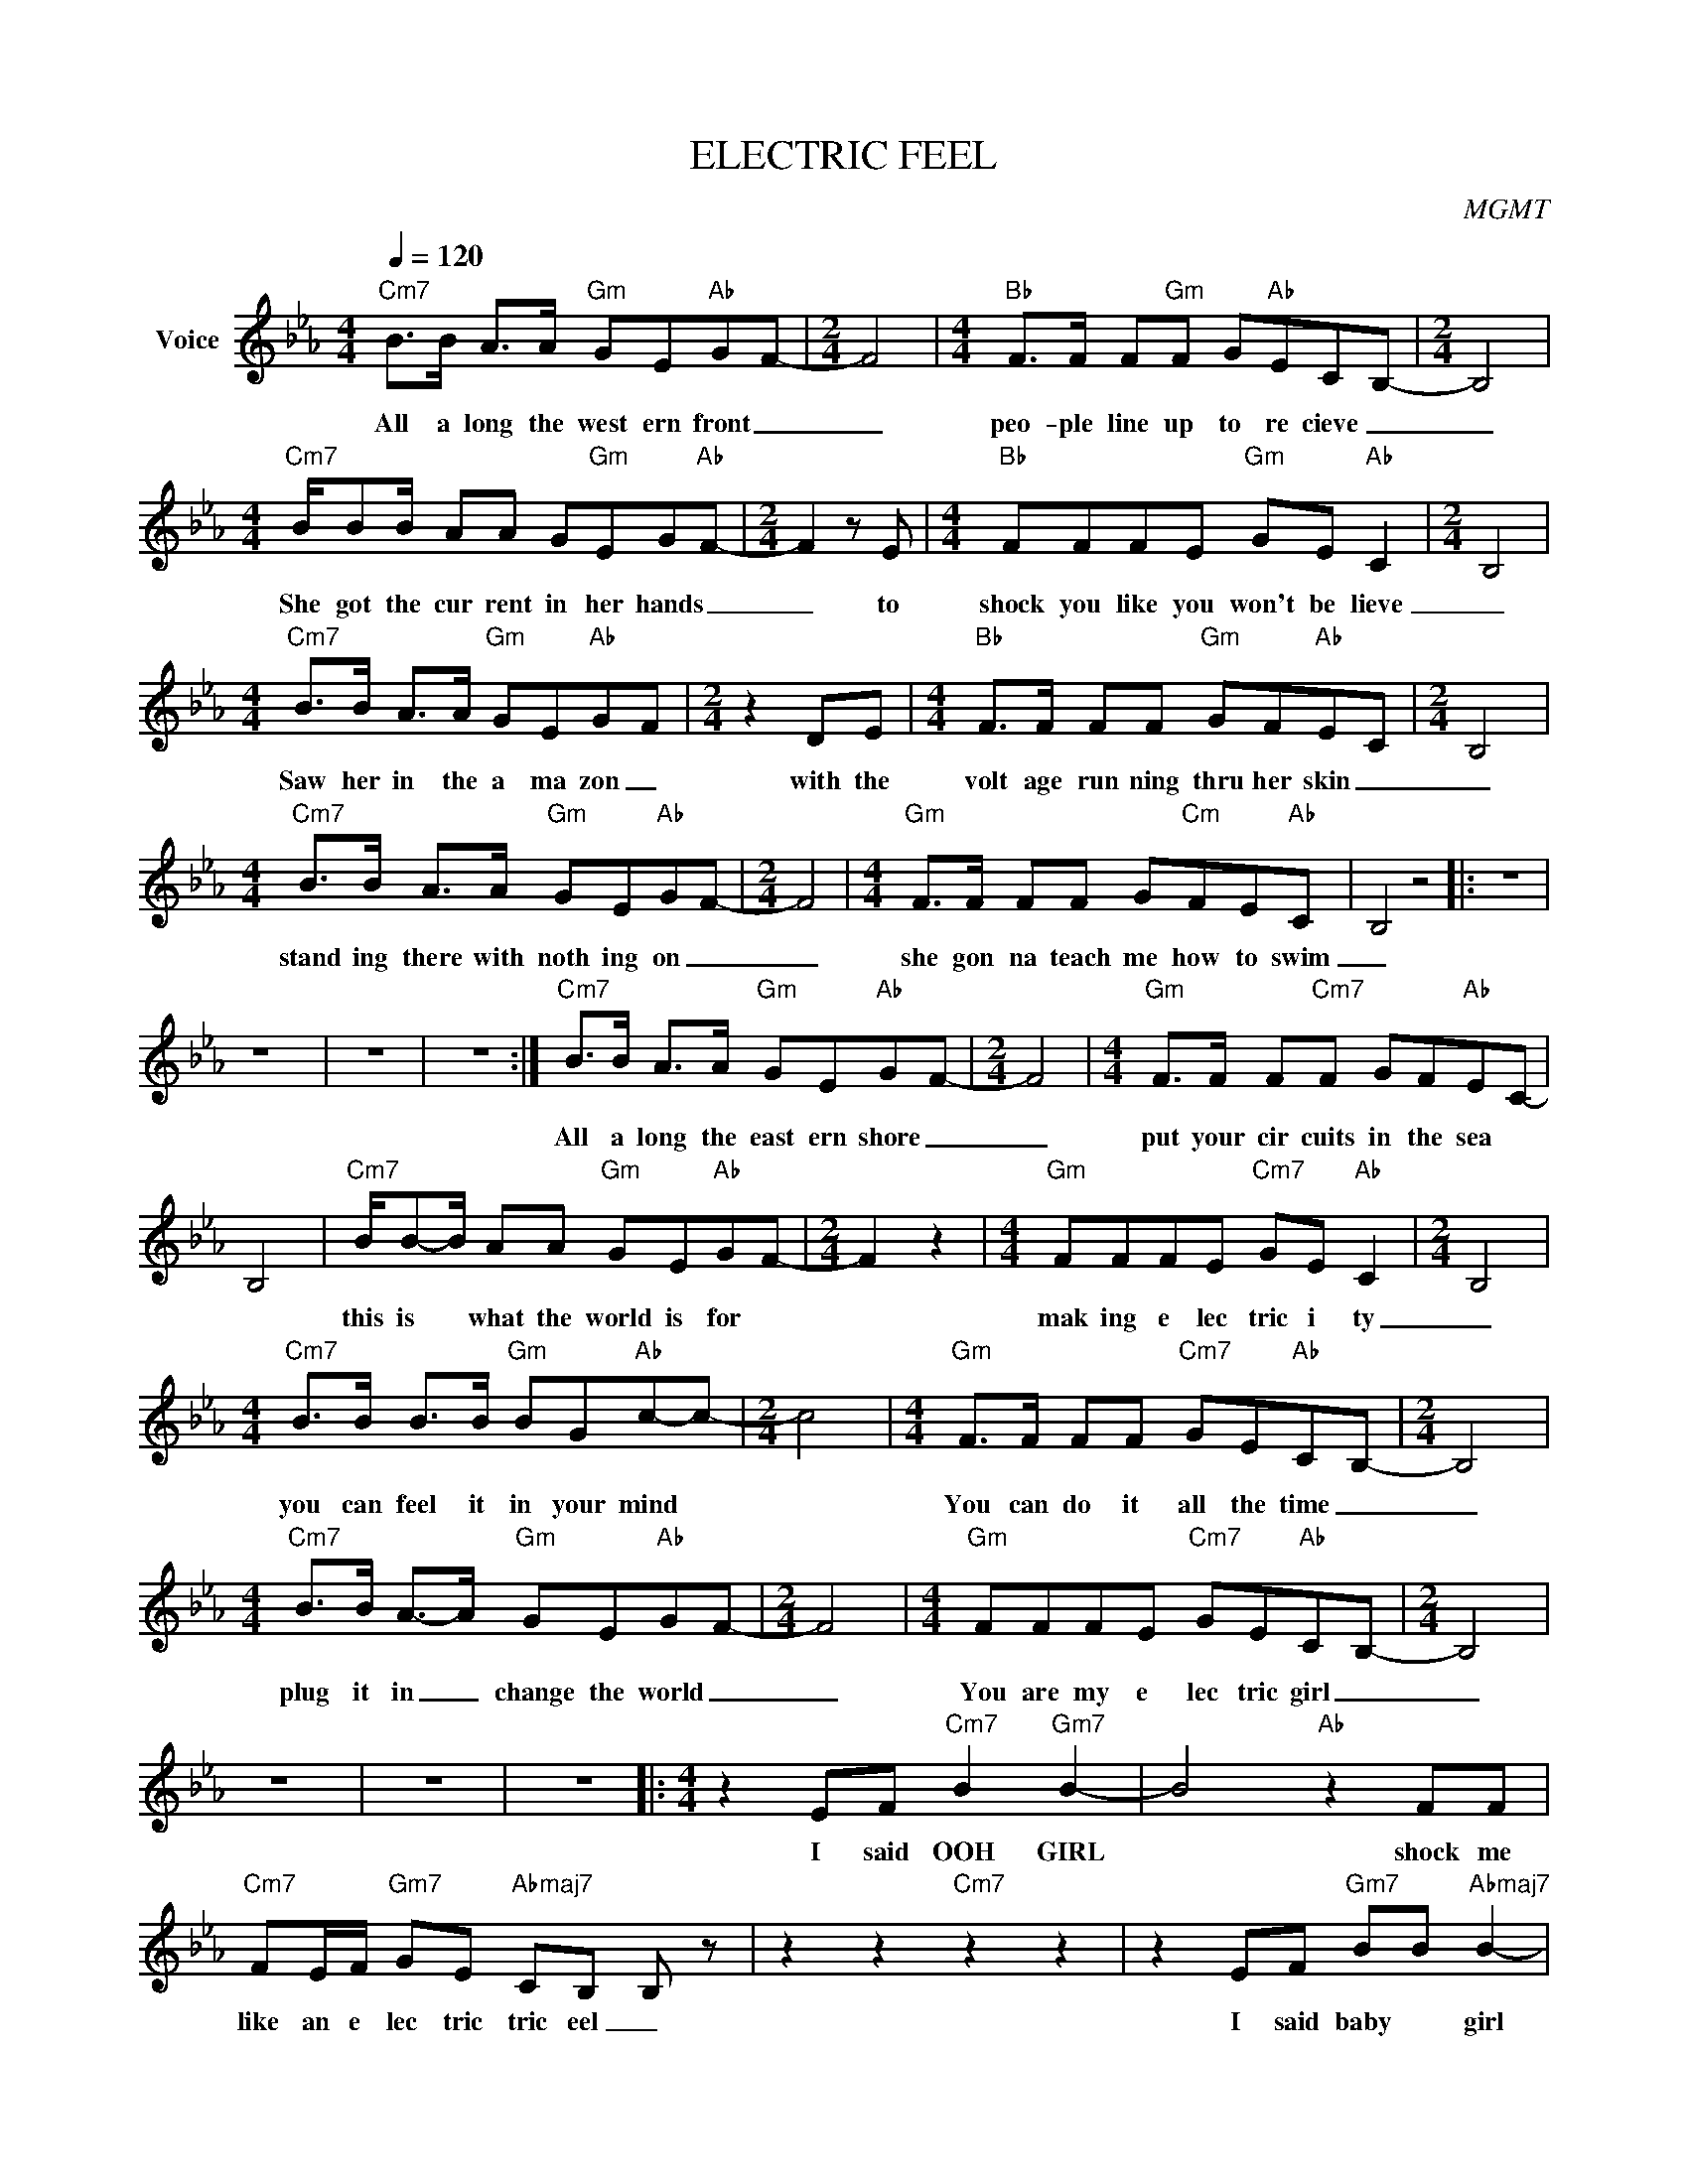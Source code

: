 X:1
T:ELECTRIC FEEL
C:MGMT
Z:All Rights Reserved
L:1/8
Q:1/4=120
M:4/4
K:Eb
V:1 treble nm="Voice"
%%MIDI program 0
V:1
"Cm7" B>B A>A"Gm" GE"Ab"G-F- |[M:2/4] F4 |[M:4/4]"Bb" F>F F"Gm"F G"Ab"EC-B,- |[M:2/4] B,4 | %4
w: All a long the west ern front _|_|peo- ple line up to re cieve _|_|
[M:4/4]"Cm7" B/BB/ AA G"Gm"EG"Ab"F- |[M:2/4] F2 z E |[M:4/4]"Bb" FFFE"Gm" GE"Ab" C2- |[M:2/4] B,4 | %8
w: She got the cur rent in her hands _|_ to|shock you like you won't be lieve|_|
[M:4/4]"Cm7" B>B A>A"Gm" GE"Ab"G-F |[M:2/4] z2 DE |[M:4/4]"Bb" F>F FF"Gm" GF"Ab"E-C |[M:2/4] B,4 | %12
w: Saw her in the a ma zon _|with the|volt age run ning thru her skin _|_|
[M:4/4]"Cm7" B>B A>A"Gm" GE"Ab"G-F- |[M:2/4] F4 |[M:4/4]"Gm" F>F FF G"Cm"FE-"Ab"C | B,4 z4 |: z8 | %17
w: stand ing there with noth ing on _|_|she gon na teach me how to swim|_||
 z8 | z8 | z8 :|"Cm7" B>B A>A"Gm" GE"Ab"G-F- |[M:2/4] F4 |[M:4/4]"Gm" F>F F"Cm7"F GF"Ab"E-C- | %23
w: |||All a long the east ern shore _|_|put your cir cuits in the sea *|
 B,4 |"Cm7" B/B-B/ AA"Gm" GE"Ab"GF- |[M:2/4] F2 z2 |[M:4/4]"Gm" FFFE"Cm7" GE"Ab" C2- |[M:2/4] B,4 | %28
w: |this is * what the world is for *||mak ing e lec tric i ty|_|
[M:4/4]"Cm7" B>B B>B"Gm" BG"Ab"c-c- |[M:2/4] c4 |[M:4/4]"Gm" F>F FF"Cm7" GE"Ab"C-B,- |[M:2/4] B,4 | %32
w: you can feel it in your mind *||You can do it all the time _|_|
[M:4/4]"Cm7" B>B A->A"Gm" GE"Ab"G-F- |[M:2/4] F4 |[M:4/4]"Gm" FFFE"Cm7" GE"Ab"CB,- |[M:2/4] B,4 | %36
w: plug it in _ change the world _|_|You are my e lec tric girl _|_|
 z4 | z4 | z4 |:[M:4/4] z2 EF"Cm7" B2"Gm7" B2- | B4"Ab" z2 FF | %41
w: |||I said OOH GIRL|* shock me|
"Cm7" FE/F/"Gm7" GE"Abmaj7" CB, B, z | z2 z2"Cm7" z2 z2 | z2 EF"Gm7" BB"Abmaj7" B2- | %44
w: like an e lec tric tric eel _||I said baby * girl|
 B4 z2"Cm7" FF | F/F/E/F/"Gm7" GE"Abmaj7" CB,-B,-B,- | B,8 :| z8 | z8 |:"Gm7" z4 z BBc | %50
w: * turn me|on with your e lec tric tric feel _ _|_|||Do what you|
"Cm7" e"Ab" c2 z z2 z z |"Gm7" z4 z BGB |"Cm7" B>"Ab"c- c2 z4 |"Gm7" z4 z BBc | %54
w: feel now|E lec tric|feel now _|Do what you|
"Cm7" e"Ab" c2 z z2 z z |"Gm7" z4 z BGB |"Cm7" B>"Ab"c- c2 z4 :| %57
w: feel now|E lec tric|feel now _|

